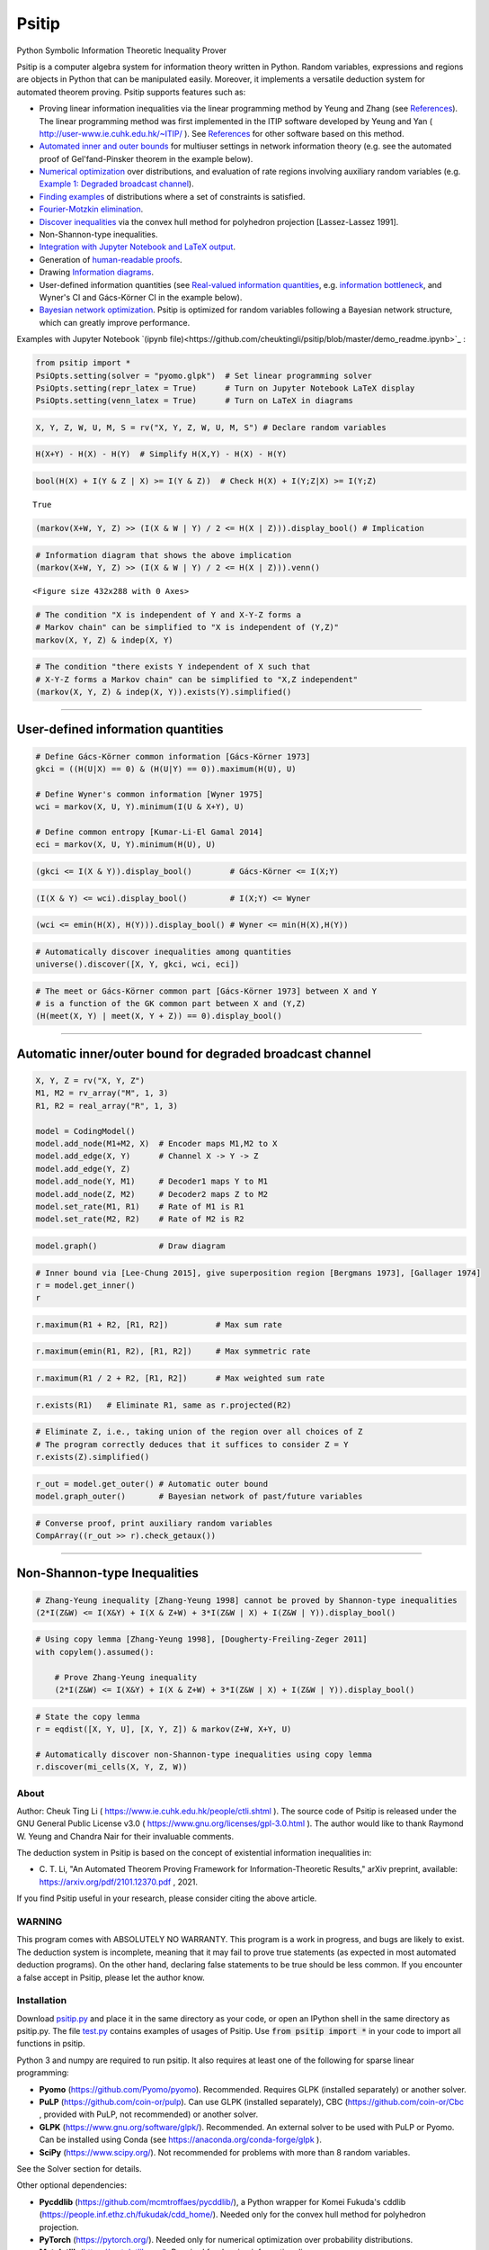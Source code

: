 Psitip
======

Python Symbolic Information Theoretic Inequality Prover

Psitip is a computer algebra system for information theory written in Python. Random variables, expressions and regions are objects in Python that can be manipulated easily. Moreover, it implements a versatile deduction system for automated theorem proving. Psitip supports features such as:

- Proving linear information inequalities via the linear programming method by Yeung and Zhang (see `References`_). The linear programming method was first implemented in the ITIP software developed by Yeung and Yan ( http://user-www.ie.cuhk.edu.hk/~ITIP/ ). See `References`_ for other software based on this method.

- `Automated inner and outer bounds`_ for multiuser settings in network information theory (e.g. see the automated proof of Gel'fand-Pinsker theorem in the example below).

- `Numerical optimization`_ over distributions, and evaluation of rate regions involving auxiliary random variables (e.g. `Example 1: Degraded broadcast channel`_).

- `Finding examples`_ of distributions where a set of constraints is satisfied.

- `Fourier-Motzkin elimination`_.

- `Discover inequalities`_ via the convex hull method for polyhedron projection [Lassez-Lassez 1991].

- Non-Shannon-type inequalities.

- `Integration with Jupyter Notebook and LaTeX output`_.

- Generation of `human-readable proofs`_.

- Drawing `Information diagrams`_.

- User-defined information quantities (see `Real-valued information quantities`_, e.g. `information bottleneck`_, and Wyner's CI and Gács-Körner CI in the example below). 

- `Bayesian network optimization`_. Psitip is optimized for random variables following a Bayesian network structure, which can greatly improve performance.


Examples with Jupyter Notebook `(ipynb file)<https://github.com/cheuktingli/psitip/blob/master/demo_readme.ipynb>`_ :


.. code-block:: python

    from psitip import *
    PsiOpts.setting(solver = "pyomo.glpk")  # Set linear programming solver
    PsiOpts.setting(repr_latex = True)      # Turn on Jupyter Notebook LaTeX display
    PsiOpts.setting(venn_latex = True)      # Turn on LaTeX in diagrams

.. code-block:: python

    X, Y, Z, W, U, M, S = rv("X, Y, Z, W, U, M, S") # Declare random variables

.. code:: python

    H(X+Y) - H(X) - H(Y)  # Simplify H(X,Y) - H(X) - H(Y)




.. image:: https://raw.githubusercontent.com/cheuktingli/psitip/master/doc/img/block6.png
   :width: 50px
   :height: 50px

.. code:: ipython3

    bool(H(X) + I(Y & Z | X) >= I(Y & Z))  # Check H(X) + I(Y;Z|X) >= I(Y;Z)




.. parsed-literal::

    True



.. code:: ipython3

    (markov(X+W, Y, Z) >> (I(X & W | Y) / 2 <= H(X | Z))).display_bool() # Implication



.. image:: https://raw.githubusercontent.com/cheuktingli/psitip/master/doc/img/block10.png
   :scale: 20

.. code:: ipython3

    # Information diagram that shows the above implication
    (markov(X+W, Y, Z) >> (I(X & W | Y) / 2 <= H(X | Z))).venn()



.. image:: https://raw.githubusercontent.com/cheuktingli/psitip/master/doc/img/demo_readme_6_0.png



.. parsed-literal::

    <Figure size 432x288 with 0 Axes>


.. code:: ipython3

    # The condition "X is independent of Y and X-Y-Z forms a
    # Markov chain" can be simplified to "X is independent of (Y,Z)"
    markov(X, Y, Z) & indep(X, Y)




.. image:: https://raw.githubusercontent.com/cheuktingli/psitip/master/doc/img/block15.png
   :scale: 50

.. code:: ipython3

    # The condition "there exists Y independent of X such that 
    # X-Y-Z forms a Markov chain" can be simplified to "X,Z independent"
    (markov(X, Y, Z) & indep(X, Y)).exists(Y).simplified()




.. image:: https://raw.githubusercontent.com/cheuktingli/psitip/master/doc/img/block17.png
   :scale: 20

--------------

User-defined information quantities
-----------------------------------

.. code:: ipython3

    # Define Gács-Körner common information [Gács-Körner 1973]
    gkci = ((H(U|X) == 0) & (H(U|Y) == 0)).maximum(H(U), U)
    
    # Define Wyner's common information [Wyner 1975]
    wci = markov(X, U, Y).minimum(I(U & X+Y), U)
    
    # Define common entropy [Kumar-Li-El Gamal 2014]
    eci = markov(X, U, Y).minimum(H(U), U)

.. code:: ipython3

    (gkci <= I(X & Y)).display_bool()        # Gács-Körner <= I(X;Y)



.. image:: https://raw.githubusercontent.com/cheuktingli/psitip/master/doc/img/block23.png
   :scale: 50

.. code:: ipython3

    (I(X & Y) <= wci).display_bool()         # I(X;Y) <= Wyner



.. image:: https://raw.githubusercontent.com/cheuktingli/psitip/master/doc/img/block25.png
   :scale: 50

.. code:: ipython3

    (wci <= emin(H(X), H(Y))).display_bool() # Wyner <= min(H(X),H(Y))



.. image:: https://raw.githubusercontent.com/cheuktingli/psitip/master/doc/img/block27.png
   :scale: 50

.. code:: ipython3

    # Automatically discover inequalities among quantities
    universe().discover([X, Y, gkci, wci, eci])




.. image:: https://raw.githubusercontent.com/cheuktingli/psitip/master/doc/img/block29.png
   :scale: 50

.. code:: ipython3

    # The meet or Gács-Körner common part [Gács-Körner 1973] between X and Y
    # is a function of the GK common part between X and (Y,Z)
    (H(meet(X, Y) | meet(X, Y + Z)) == 0).display_bool()



.. image:: https://raw.githubusercontent.com/cheuktingli/psitip/master/doc/img/block31.png
   :scale: 50

--------------

Automatic inner/outer bound for degraded broadcast channel
----------------------------------------------------------

.. code:: ipython3

    X, Y, Z = rv("X, Y, Z")
    M1, M2 = rv_array("M", 1, 3)
    R1, R2 = real_array("R", 1, 3)
    
    model = CodingModel()
    model.add_node(M1+M2, X)  # Encoder maps M1,M2 to X
    model.add_edge(X, Y)      # Channel X -> Y -> Z
    model.add_edge(Y, Z)
    model.add_node(Y, M1)     # Decoder1 maps Y to M1
    model.add_node(Z, M2)     # Decoder2 maps Z to M2
    model.set_rate(M1, R1)    # Rate of M1 is R1
    model.set_rate(M2, R2)    # Rate of M2 is R2

.. code:: ipython3

    model.graph()             # Draw diagram




.. image:: https://raw.githubusercontent.com/cheuktingli/psitip/master/doc/img/demo_readme_18_0.svg



.. code:: ipython3

    # Inner bound via [Lee-Chung 2015], give superposition region [Bergmans 1973], [Gallager 1974]
    r = model.get_inner()
    r




.. image:: https://raw.githubusercontent.com/cheuktingli/psitip/master/doc/img/block39.png
   :scale: 50

.. code:: ipython3

    r.maximum(R1 + R2, [R1, R2])          # Max sum rate




.. image:: https://raw.githubusercontent.com/cheuktingli/psitip/master/doc/img/block41.png
   :scale: 50

.. code:: ipython3

    r.maximum(emin(R1, R2), [R1, R2])     # Max symmetric rate




.. image:: https://raw.githubusercontent.com/cheuktingli/psitip/master/doc/img/block43.png
   :scale: 50

.. code:: ipython3

    r.maximum(R1 / 2 + R2, [R1, R2])      # Max weighted sum rate




.. image:: https://raw.githubusercontent.com/cheuktingli/psitip/master/doc/img/block45.png
   :scale: 50

.. code:: ipython3

    r.exists(R1)   # Eliminate R1, same as r.projected(R2)




.. image:: https://raw.githubusercontent.com/cheuktingli/psitip/master/doc/img/block47.png
   :scale: 50

.. code:: ipython3

    # Eliminate Z, i.e., taking union of the region over all choices of Z
    # The program correctly deduces that it suffices to consider Z = Y
    r.exists(Z).simplified()




.. image:: https://raw.githubusercontent.com/cheuktingli/psitip/master/doc/img/block49.png
   :scale: 50

.. code:: ipython3

    r_out = model.get_outer() # Automatic outer bound
    model.graph_outer()       # Bayesian network of past/future variables




.. image:: https://raw.githubusercontent.com/cheuktingli/psitip/master/doc/img/demo_readme_25_0.svg



.. code:: ipython3

    # Converse proof, print auxiliary random variables
    CompArray((r_out >> r).check_getaux())




.. image:: https://raw.githubusercontent.com/cheuktingli/psitip/master/doc/img/block53.png
   :scale: 50

--------------

Non-Shannon-type Inequalities
-----------------------------

.. code:: ipython3

    # Zhang-Yeung inequality [Zhang-Yeung 1998] cannot be proved by Shannon-type inequalities
    (2*I(Z&W) <= I(X&Y) + I(X & Z+W) + 3*I(Z&W | X) + I(Z&W | Y)).display_bool()



.. image:: https://raw.githubusercontent.com/cheuktingli/psitip/master/doc/img/block58.png
   :scale: 50

.. code:: ipython3

    # Using copy lemma [Zhang-Yeung 1998], [Dougherty-Freiling-Zeger 2011]
    with copylem().assumed():
        
        # Prove Zhang-Yeung inequality
        (2*I(Z&W) <= I(X&Y) + I(X & Z+W) + 3*I(Z&W | X) + I(Z&W | Y)).display_bool()



.. image:: https://raw.githubusercontent.com/cheuktingli/psitip/master/doc/img/block60.png
   :scale: 50

.. code:: ipython3

    # State the copy lemma
    r = eqdist([X, Y, U], [X, Y, Z]) & markov(Z+W, X+Y, U)
    
    # Automatically discover non-Shannon-type inequalities using copy lemma
    r.discover(mi_cells(X, Y, Z, W))




.. image:: https://raw.githubusercontent.com/cheuktingli/psitip/master/doc/img/block62.png
   :scale: 50




About
~~~~~

Author: Cheuk Ting Li ( https://www.ie.cuhk.edu.hk/people/ctli.shtml ). The source code of Psitip is released under the GNU General Public License v3.0 ( https://www.gnu.org/licenses/gpl-3.0.html ). The author would like to thank Raymond W. Yeung and Chandra Nair for their invaluable comments.

The deduction system in Psitip is based on the concept of existential information inequalities in:

- \C. T. Li, "An Automated Theorem Proving Framework for Information-Theoretic Results," arXiv preprint, available: https://arxiv.org/pdf/2101.12370.pdf , 2021.

If you find Psitip useful in your research, please consider citing the above article.

WARNING
~~~~~~~

This program comes with ABSOLUTELY NO WARRANTY. This program is a work in progress, and bugs are likely to exist. The deduction system is incomplete, meaning that it may fail to prove true statements (as expected in most automated deduction programs). On the other hand, declaring false statements to be true should be less common. If you encounter a false accept in Psitip, please let the author know.


Installation
~~~~~~~~~~~~

Download `psitip.py <https://raw.githubusercontent.com/cheuktingli/psitip/master/psitip.py>`_ and place it in the same directory as your code, or open an IPython shell in the same directory as psitip.py. The file `test.py <https://raw.githubusercontent.com/cheuktingli/psitip/master/test.py>`_ contains examples of usages of Psitip. Use :code:`from psitip import *` in your code to import all functions in psitip.

Python 3 and numpy are required to run psitip. It also requires at least one of the following for sparse linear programming:

- **Pyomo** (https://github.com/Pyomo/pyomo). Recommended. Requires GLPK (installed separately) or another solver.
- **PuLP** (https://github.com/coin-or/pulp). Can use GLPK (installed separately), CBC (https://github.com/coin-or/Cbc , provided with PuLP, not recommended) or another solver.
- **GLPK** (https://www.gnu.org/software/glpk/). Recommended. An external solver to be used with PuLP or Pyomo. Can be installed using Conda (see https://anaconda.org/conda-forge/glpk ).
- **SciPy** (https://www.scipy.org/). Not recommended for problems with more than 8 random variables.

See the Solver section for details.


Other optional dependencies:

- **Pycddlib** (https://github.com/mcmtroffaes/pycddlib/), a Python wrapper for Komei Fukuda's cddlib (https://people.inf.ethz.ch/fukudak/cdd_home/). Needed only for the convex hull method for polyhedron projection.
- **PyTorch** (https://pytorch.org/). Needed only for numerical optimization over probability distributions.
- **Matplotlib** (https://matplotlib.org/). Required for drawing information diagrams.
- **Graphviz** (https://graphviz.org/). A Python binding of Graphviz is required for drawing Bayesian networks and communication network model.




Solver
~~~~~~

The default solver is Scipy, though it is highly recommended to switch to another solver, e.g.:

.. code-block:: python

    from psitip import *
    PsiOpts.setting(solver = "pulp.glpk")
    PsiOpts.setting(solver = "pyomo.glpk")
    PsiOpts.setting(solver = "pulp.cbc") # Not recommended

PuLP supports a wide range of solvers (see https://coin-or.github.io/pulp/technical/solvers.html ). Use the following line to set the solver to any supported solver (replace ??? with the desired solver):

.. code-block:: python

    PsiOpts.setting(solver = "pulp.???")
    PsiOpts.setting(pulp_solver = pulp.solvers.GLPK(msg = 0)) # If the above does not work

For Pyomo (see https://pyomo.readthedocs.io/en/stable/solving_pyomo_models.html#supported-solvers ), use the following line (replace ??? with the desired solver):

.. code-block:: python

    PsiOpts.setting(solver = "pyomo.???")

See `Options`_ for options for the solver.

WARNING: It is possible for inaccuracies in the solver to result in wrong output in Psitip. Try switching to another solver if a problem is encountered.


Basics
~~~~~~

The following classes and functions are in the :code:`psitip` module. Use :code:`from psitip import *` to avoid having to type :code:`psitip.something` every time you use one of these functions.

- **Random variables** are declared as :code:`X = rv("X")`. The name "X" passed to "rv" must be unique. Variables with the same name are treated as being the same. The return value is a :code:`Comp` object (compound random variable).

 - As a shorthand, you may declare multiple random variables in the same line as :code:`X, Y = rv("X, Y")`. Variable names are separated by :code:`", "` (the space cannot be omitted).

- The joint random variable (X,Y) is expressed as :code:`X + Y` (a :code:`Comp` object).

- **Entropy** H(X) is expressed as :code:`H(X)`. **Conditional entropy** H(X|Y) is expressed as :code:`H(X | Y)`. **Conditional mutual information** I(X;Y|Z) is expressed as :code:`I(X & Y | Z)`. The return values are :code:`Expr` objects (expressions).

- **Real variables** are declared as :code:`a = real("a")`. The return value is an :code:`Expr` object (expression).

- Expressions can be added and subtracted with each other, and multiplied and divided by scalars, e.g. :code:`I(X + Y & Z) * 3 - a * 4`.
 
 - While Psitip can handle affine expressions like :code:`H(X) + 1` (i.e., adding or subtracting a constant), affine expressions are unrecommended as they are prone to numerical error in the solver.

 - While expressions can be multiplied and divided by each other (e.g. :code:`H(X) * H(Y)`), most symbolic capabilities are limited to linear and affine expressions. **Numerical only:** non-affine expressions can be used in concrete models, and support automated gradient for numerical optimization tasks, but do not support most symbolic capabilities for automated deduction.

 - We can take power (e.g. :code:`H(X) ** H(Y)`) and logarithm (using the :code:`elog` function, e.g. :code:`elog(H(X) + H(Y))`) of expressions. **Numerical only:** non-affine expressions can be used in concrete models, and support automated gradient for numerical optimization tasks, but do not support most symbolic capabilities for automated deduction.

- When two expressions are compared (using :code:`<=`, :code:`>=` or :code:`==`), the return value is a :code:`Region` object (not a :code:`bool`). The :code:`Region` object represents the set of distributions where the condition is satisfied. E.g. :code:`I(X & Y) == 0`, :code:`H(X | Y) <= H(Z) + a`.
 
 - While Psitip can handle general affine and half-space constraints like :code:`H(X) <= 1` (i.e., comparing an expression with a nonzero constant, or comparing affine expressions), they are unrecommended as they are prone to numerical error in the solver.
 
 - While Psitip can handle strict inequalities like :code:`H(X) > H(Y)`, strict inequalities are unrecommended as they are prone to numerical error in the solver.

- The **intersection** of two regions (i.e., the region where the conditions in both regions are satisfied) can be obtained using the ":code:`&`" operator. E.g. :code:`(I(X & Y) == 0) & (H(X | Y) <= H(Z) + a)`.

 - To build complicated regions, it is often convenient to declare :code:`r = universe()` (:code:`universe()` is the region without constraints), and add constraints to :code:`r` by, e.g., :code:`r &= I(X & Y) == 0`.

- The **union** of two regions can be obtained using the ":code:`|`" operator. E.g. :code:`(I(X & Y) == 0) | (H(X | Y) <= H(Z) + a)`. (Note that the return value is a :code:`RegionOp` object, a subclass of :code:`Region`.)

- The **complement** of a region can be obtained using the ":code:`~`" operator. E.g. :code:`~(H(X | Y) <= H(Z) + a)`. (Note that the return value is a :code:`RegionOp` object, a subclass of :code:`Region`.)

- The **Minkowski sum** of two regions (with respect to their real variables) can be obtained using the ":code:`+`" operator.

- A region object can be converted to :code:`bool`, returning whether the conditions in the region can be proved to be true (using Shannon-type inequalities). E.g. :code:`bool(H(X) >= I(X & Y))`.

- **Logical implication**. To test whether the conditions in region :code:`r1` implies the conditions in region :code:`r2` (i.e., whether :code:`r1` is a subset of :code:`r2`), use :code:`r1.implies(r2)` (which returns :code:`bool`). E.g. :code:`(I(X & Y) == 0).implies(H(X + Y) == H(X) + H(Y))`.

- The constraint that X, Y, Z are **mutually independent** is expressed as :code:`indep(X, Y, Z)` (a :code:`Region` object). The function :code:`indep` can take any number of arguments.

 - The constraint that X, Y, Z are mutually conditionally independent given W is expressed as :code:`indep(X, Y, Z).conditioned(W)`.

- The constraint that X, Y, Z forms a **Markov chain** is expressed as :code:`markov(X, Y, Z)` (a :code:`Region` object). The function :code:`markov` can take any number of arguments.

- The constraint that X, Y, Z are **informationally equivalent** (i.e., contain the same information) is expressed as :code:`equiv(X, Y, Z)` (a :code:`Region` object). The function :code:`equiv` can take any number of arguments. Note that :code:`equiv(X, Y)` is the same as :code:`(H(X|Y) == 0) & (H(Y|X) == 0)`.

- The :code:`rv_seq` method constructs a sequence of random variables. For example, :code:`X = rv_seq("X", 10)` gives a :code:`Comp` object consisting of X0, X1, ..., X9.

 - A sequence can be used by itself to represent the joint random variable of the variables in the sequence. For example, :code:`H(X)` gives H(X0,...,X9).

 - A sequence can be indexed using :code:`X[i]` (returns a :code:`Comp` object). The slice notation in Python also works, e.g., :code:`X[5:-1]` gives X5,X6,X7,X8 (a :code:`Comp` object).

 - The region where the random variables in the sequence are mutually independent can be given by :code:`indep(*X)`. The region where the random variables form a Markov chain can be given by :code:`markov(*X)`. 

- :code:`Expr` and :code:`Region` objects have a :code:`simplify()` method, which simplify the expression/region in place. The :code:`simplified()` method returns the simplified expression/region without modifying the object. For example, :code:`(H(X+Y) - H(X) - H(Y)).simplified()` gives :code:`-I(Y & X)`.

 - Note that calling :code:`Region.simplify()` can take some time for the detection of redundant constraints. Use :code:`Region.simplify_quick()` instead to skip this step. Use :code:`PsiOpts.setting(simplify_level = ???)` to set the simplification level (integer between 1 and 10, larger means more thorough attempt at simplification, and takes longer).

- Use :code:`str(x)` to convert :code:`x` (a :code:`Comp`, :code:`Expr` or :code:`Region` object) to string. The :code:`tostring` method of :code:`Comp`, :code:`Expr` and :code:`Region` provides more options. For example, :code:`r.tostring(tosort = True, lhsvar = R)` converts the region :code:`r` to string, sorting all terms and constraints, and putting the real variable :code:`R` to the left hand side of all expressions (and the rest to the right).



Advanced
~~~~~~~~

 .. _auxiliary random variable:

- **Existential quantification** is represented by the :code:`exists` method of :code:`Region` (which returns a :code:`Region`). For example, the condition "there exists auxiliary random variable U such that R <= I(U;Y) - I(U;S) and U-(X,S)-Y forms a Markov chain" (as in Gelfand-Pinsker theorem) is represented by:

  .. code-block:: python

    ((R <= I(U & Y) - I(U & S)) & markov(U, X+S, Y)).exists(U) 

 - Calling :code:`exists` on real variables will cause the variable to be eliminated by `Fourier-Motzkin elimination`_. Currently, calling :code:`exists` on real variables for a region obtained from material implication is not supported.

 - Calling :code:`exists` on random variables will cause the variable to be marked as auxiliary (dummy).

 - Calling :code:`exists` on random variables with the option :code:`toreal = True` will cause all information quantities about the random variables to be treated as real variables, and eliminated using Fourier-Motzkin elimination. Those random variables will be absent in the resultant region (not even as auxiliary random variables). E.g.:

  .. code-block:: python

    (indep(X+Z, Y) & markov(X, Y, Z)).exists(Y, toreal = True)

  gives :code:`{ I(Z;X) == 0 }`. Note that using :code:`toreal = True` can be extremely slow if the number of random variables is more than 5, and may cause false accepts (i.e., declaring a false inequality to be true) since only Shannon-type inequalities are enforced.

- **Material implication** between :code:`Region` is denoted by the operator :code:`>>`, which returns a :code:`Region` object. The region :code:`r1 >> r2` represents the condition that :code:`r2` is true whenever :code:`r1` is true. Note that :code:`r1 >> r2` is equivalent to :code:`~r1 | r2`, and :code:`r1.implies(r2)` is equivalent to :code:`bool(r1 >> r2)`.

 - **Material equivalence** is denoted by the operator :code:`==`, which returns a :code:`Region` object. The region :code:`r1 == r2` represents the condition that :code:`r2` is true if and only if :code:`r1` is true.

- **Universal quantification** is represented by the :code:`forall` method of :code:`Region` (which returns a :code:`Region`). This is usually called after the implication operator :code:`>>`. For example, the condition "for all U such that U-X-(Y1,Y2) forms a Markov chain, we have I(U;Y1) >= I(U;Y2)" (less noisy broadcast channel [Körner-Marton 1975]) is represented by:

  .. code-block:: python

    (markov(U,X,Y1+Y2) >> (I(U & Y1) >= I(U & Y2))).forall(U)

 - Currently, calling :code:`forall` on real variables is not supported.


- The function call :code:`r.substituted(x, y)` (where :code:`r` is an :code:`Expr` or :code:`Region`, and :code:`x`, :code:`y` are either both :code:`Comp` or both :code:`Expr`) returns an expression/region where all appearances of :code:`x` in :code:`r` are replaced by :code:`y`. To replace :code:`x1` by :code:`y1`, and :code:`x2` by :code:`y2`, use :code:`r.substituted({x1: y1, x2: y2})` or :code:`r.substituted(x1 = y1, x2 = y2)` (the latter only works if :code:`x1` has name :code:`"x1"`).

 - Call :code:`substituted_aux` instead of :code:`substituted` to stop treating :code:`x` as an auxiliary in the region :code:`r` (useful in substituting a known value of an auxiliary).

  .. _information bottleneck:

- **Minimization / maximization** over an expression :code:`expr` over variables :code:`v` (:code:`Comp`, :code:`Expr`, or list of :code:`Comp` and/or :code:`Expr`) subject to the constraints in region :code:`r` is represented by the :code:`r.minimum(expr, v)` / :code:`r.maximum(expr, v)` respectively (which returns an :code:`Expr` object). For example, Wyner's common information [Wyner 1975] is represented by:

  .. code-block:: python

    markov(X, U, Y).minimum(I(U & X+Y), U)

- It is simple to define new information quantities. For example, to define the information bottleneck [Tishby-Pereira-Bialek 1999]:

  .. code-block:: python

    def info_bot(X, Y, t):
        U = rv("U")
        return (markov(U, X, Y) & (I(Y & U) >= t)).minimum(I(X & U), U)
    
    X, Y = rv("X", "Y")
    t1, t2 = real("t1", "t2")
    # Check that info bottleneck is non-decreasing
    print(bool((t1 <= t2) >> (info_bot(X, Y, t1) <= info_bot(X, Y, t2)))) # True
    

- The **minimum / maximum** of two (or more) :code:`Expr` objects is represented by the :code:`emin` / :code:`emax` function respectively. For example, :code:`bool(emin(H(X), H(Y)) >= I(X & Y))` returns True.

- The **absolute value** of an :code:`Expr` object is represented by the :code:`abs` function. For example, :code:`bool(abs(H(X) - H(Y)) <= H(X) + H(Y))` returns True.

- The **projection** of a :code:`Region` :code:`r` onto the real variable :code:`a` is given by :code:`r.projected(a)`. All real variables in :code:`r` other than :code:`a` will be eliminated. For projection along the diagonal :code:`a + b`, use :code:`r.projected(c == a + b)` (where :code:`a`, :code:`b`, :code:`c` are all real variables, and :code:`c` is a new real variable not in :code:`r`). To project onto multiple coordinates, use :code:`r.projected([a, b])` (where a, b are :code:`Expr` objects for real variables, or :code:`Region` objects for linear combinations of real variables). For example:

  .. code-block:: python
    
    # Multiple access channel capacity region without time sharing [Ahlswede 1971]
    r = indep(X, Y) & (R1 <= I(X & Z | Y)) & (R2 <= I(Y & Z | X)) & (R1 + R2 <= I(X+Y & Z))

    print(r.projected(R1))
    # Gives ( ( R1 <= I(X&Z+Y) ) & ( I(X&Y) == 0 ) )

    print(r.projected(R == R1 + R2)) # Project onto diagonal to get sum rate
    # Gives ( ( R <= I(X+Y&Z) ) & ( I(X&Y) == 0 ) )

  See `Fourier-Motzkin elimination`_ for another example. For a projection operation that also eliminates random variables, see `Discover inequalities`_.

- While one can check the conditions in :code:`r` (a :code:`Region` object) by calling :code:`bool(r)`, to also obtain the auxiliary random variables, instead call :code:`r.check_getaux()`, which returns a list of pairs of :code:`Comp` objects that gives the auxiliary random variable assignments (returns None if :code:`bool(r)` is False). For example:

  .. code-block:: python

    (markov(X, U, Y).exists(U).minimum(I(U & X+Y)) <= H(X)).check_getaux()

  returns :code:`[(U, X)]`.

 - If branching is required (e.g. for union of regions), :code:`check_getaux` may give a list of lists of pairs, where each list represents a branch. For example:

  .. code-block:: python

    (markov(X, U, Y).exists(U).minimum(I(U & X+Y))
        <= emin(H(X),H(Y))).check_getaux()

  returns :code:`[[(U, X)], [(U, X+Y)], [(U, Y)]]`.

- The **meet** or **Gács-Körner common part** [Gács-Körner 1973] between X and Y is denoted as :code:`meet(X, Y)` (a :code:`Comp` object).

- The **minimal sufficient statistic** of X about Y is denoted as :code:`mss(X, Y)` (a :code:`Comp` object).

- The random variable given by the **strong functional representation lemma** [Li-El Gamal 2018] applied on X, Y (:code:`Comp` objects) with a gap term logg (:code:`Expr` object) is denoted as :code:`sfrl_rv(X, Y, logg)` (a :code:`Comp` object). If the gap term is omitted, this will be the ordinary functional representation lemma [El Gamal-Kim 2011].

  .. _human-readable proofs:

- To output a **human-readable proof**, start a block with :code:`with PsiOpts(proof_new = True):`, and end it with :code:`print(PsiOpts.get_proof())` (or use :code:`str(PsiOpts.get_proof())` to obtain the text of the proof). For example,

  .. code-block:: python

    with PsiOpts(proof_new = True):
        bool(markov(X, Y, Z) >> (H(Y) >= I(X & Z)))
        print(PsiOpts.get_proof())

  Also see `Example 3: Lossy source coding with side information at decoder`_.

 - A solver which supports outputting dual variables is required for proof generation, e.g. :code:`PsiOpts.setting(solver = "pyomo.glpk")`.

- To set a **time limit** to a block of code, start the block with :code:`with PsiOpts(timer = 5000):` (e.g. for a time limit of 5000ms). This is useful for time-consuming tasks, e.g. simplification and optimization.


Information diagrams
~~~~~~~~~~~~~~~~~~~~

The :code:`venn` method of :code:`Comp`, :code:`Expr`, :code:`Region` and :code:`ConcModel` draws the information diagram of that object. The :code:`venn` method takes any number of arguments (:code:`Comp`, :code:`Expr`, :code:`Region` or :code:`ConcModel`) which are drawn together. For :code:`Region.venn`, only the nonzero cells of the region will be drawn (the others are in black). The ordering of the random variables is decided by the first :code:`Comp` argument (or automatically if no :code:`Comp` argument is supplied). To draw a Karnaugh map instead of a Venn diagram, use :code:`table` instead of :code:`venn`. The methods :code:`venn` and :code:`table` take a :code:`style` argument, which is a string with the following options (multiple options are separated by ","):

- :code:`blend`: Blend the colors in overlapping areas. Default for :code:`venn`.

- :code:`hatch`: Use hatch instead of fill.

- :code:`pm`: Use +/- instead of numbers.

- :code:`notext`: Hide the numbers.

- :code:`nosign`: Hide the signs of each cell (+/-) on the bottom of each cell.

- :code:`nolegend`: Hide the legends.

- Add the line :code:`PsiOpts.setting(venn_latex = True)` at the beginning to turn on LaTeX in the diagram.


Examples:

.. code-block:: python

    from psitip import *
    X, Y, Z, W, U = rv("X", "Y", "Z", "W", "U")
    (X+Y+Z).venn(H(X), H(Y) - H(Z))

.. image:: https://raw.githubusercontent.com/cheuktingli/psitip/master/doc/img/Figure_1.png

|
|

.. code-block:: python

    (markov(X, Y, Z, W) & (H(W | Z) == 0)).venn(H(X), I(Y & W), style = "hatch,pm")

.. image:: https://raw.githubusercontent.com/cheuktingli/psitip/master/doc/img/Figure_2.png


|
|

.. code-block:: python

    # Entropy, total correlation [Watanabe 1960] and dual total correlation [Han 1978]
    # use Branko Grunbaum's Venn diagram for 5 variables
    (X+Y+Z+W+U).venn(H(X+Y+Z+W+U), total_corr(X&Y&Z&W&U), 
                    dual_total_corr(X&Y&Z&W&U), style = "nolegend")

.. image:: https://raw.githubusercontent.com/cheuktingli/psitip/master/doc/img/Figure_3.png


|
|

Numerical optimization
~~~~~~~~~~~~~~~~~~~~~~

Psitip supports numerical optimization on distributions of random variables. While :code:`Comp` are abstract random variables without information on their distributions, you can use a :code:`ConcModel` object (concrete model) to assign joint distributions to random variables.

**WARNING:** Numerical optimization is prone to numerical errors. For nonconvex optimization, the algorithm is not guaranteed to find the global optimum.

**Caution:** In order to use the numerical functions of Psitip, the cardinality of random variables must be specified using :code:`set_card`, e.g. :code:`X = rv("X").set_card(2)`. For numerical optimization, add the line :code:`PsiOpts.setting(istorch = True)` at the beginning to enable PyTorch.


Concrete distributions
----------------------

A (joint/conditional) distribution is stored as a :code:`ConcDist` (concrete distribution) object. It is constructed as :code:`ConcDist(a, num_in)`, where :code:`a` is the probability table (a :code:`numpy.array` or :code:`torch.Tensor`), and :code:`num_in` is the number of random variables to be conditioned on. For example, if X -> Y is a Z-channel, P(Y|X) can be represented as :code:`ConcDist(array([[1.0, 0.0], [0.1, 0.9]]), num_in = 1)`. Note that for P(Y[0],...,Y[m-1] | X[0],...,X[n-1]), the number of dimensions of :code:`a` is n+m, where the first n dimensions correspond to X[0],...,X[n-1], and the remaining m dimensions correspond to Y[0],...,Y[m-1].

- Some entries of the distribution can be :code:`Expr` objects, e.g. we can have :code:`t = real("t"); p = ConcDist([1 - t, t])` for the distribution Bern(t). The distribution is automatically updated when the value of t changes. This is useful for optimizing over distributions parametrized by some parameters. See `Example 4: Parametric distribution`_.

- If :code:`p` is P(Y|X), and :code:`q` is P(Z|X), then P(Y,Z|X) (assuming Y,Z are conditionally independent given X) is :code:`p * q`.

- If :code:`p` is P(Y|X), and :code:`q` is P(Z|Y), then P(Z|X) is :code:`p @ q`.

- If :code:`p` is P(Y|X), and :code:`q` is P(Z|Y), then P(Y,Z|X) is :code:`p.semidirect(q)`.

- If :code:`p` is P(Y0,...,Y5|X), then P(Y2,Y4|X) is :code:`p.marginal(2,4)`.

- If :code:`p` is P(Y|X), then P(Y|X=x) is :code:`p.given(x)`.

- If :code:`p` is P(X), then E[f(X)] is :code:`p.mean(f)`. :code:`f` is a function, :code:`numpy.array` or :code:`torch.Tensor`. If f is a function, the number of arguments must match the number of dimensions (random variables) of the joint distribution. If f is an array or tensor, shape must match the shape of the distribution.

 - In both :code:`given` and :code:`mean`, the values of X are assumed to range from 0 to the cardinality of X minus 1. If X does not take these values, manual conversion is needed between the values of X and indices between 0 and the cardinality of X minus 1. 

- :code:`p.numpy()` gives the probability tensor as a numpy array. :code:`p.torch()` gives the probability tensor as a PyTorch tensor.


Concrete model
--------------

Letting :code:`P = ConcModel()`, we have the following operations:

- :code:`P[X]` for a random variable (:code:`Comp`) :code:`X` gives the distribution of X (:code:`ConcDist`). Use :code:`P[X] = p` to set the distribution of X (where :code:`p` is :code:`ConcDist`, :code:`numpy.array` or :code:`torch.Tensor`). Use :code:`P[X+Y | Z+W]` for the conditional distribution P(X,Y|Z,W).

 - Some entries of the distribution can be :code:`Expr` objects, e.g. we can have :code:`t = real("t"); P[X] = [1 - t, t]` to represent X ~ Bern(t). The distribution is automatically updated when the value of t changes. This is useful for optimizing over distributions parametrized by some parameters. See `Example 4: Parametric distribution`_.

 - Random variables must be added to the model in the order they are generated. E.g., :code:`P[X] = p1; P[Y|X] = p2; P[Z|Y] = p3`. If Z is added as :code:`P[Z|Y] = p3`, it is assumed to be conditionally independent of all previously added random variables given Y.

 - :code:`P[Y|X] = "var"` specifys that P(Y|X) is a variable that can be optimized over. Use :code:`P[Y|X] = "var,rand"` to randomize its initial value (otherwise the initial value is uniform, which may not be desirable for some optimization tasks).

 - :code:`P[X] = "unif"` specifys that X is uniformly distributed over 0, ..., X.get_card()-1 (shorthand of :code:`P[X] = ConcDist.uniform(X.get_card())`).

 - :code:`P[Z|X+Y] = "add"` specifys that Z = X + Y (the "+" here is addition between integers, not joint random variable).

 - :code:`P[Z|X+Y] = "flat"` specifys that Z = X * Y.get_card() + Y, i.e., Z is an integer in the range 0, ..., X.get_card()*Y.get_card()-1 which contains the same information as (X, Y).

- :code:`P[a]` for an expression (:code:`Expr`) :code:`a` gives the value of :code:`a` (as a :code:`ConcReal` object) under the distribution in :code:`P`. E.g. :code:`P[I(X & Y) - H(Z | Y)]`.

 - Use :code:`float(P[I(X & Y)])` to convert the :code:`ConcReal` to a :code:`float`. Use :code:`P[I(X & Y)].torch()` to convert the :code:`ConcReal` to a PyTorch tensor.

 - Note that :code:`P[a]` is read-only except when :code:`a` is a single real variable. In that case, :code:`P[a]=1.0` sets the value of the real variable to 1.0. Use :code:`P[a]=ConcReal(1.0, lbound = 0.0, ubound = 10.0, isvar = True)` to set :code:`a` to be a variable that can be optimized over, with lower bound lbound and upper bound ubound.

 - Shorthand: :code:`P[a] = "var"` specifys that :code:`a` is a variable that can be optimized over.

- :code:`P[r]` for a region (:code:`Region`) :code:`r` gives the truth value of the conditions in :code:`r`.

- :code:`P.venn()` draws the information diagram of the random variables.

- :code:`P.graph()` gives the Bayesian network of the random variables as a Graphviz graph.


Useful functions
----------------

Letting :code:`X, Y, Z = rv("X", "Y", "Z")`,

- :code:`X.prob(x)` (an :code:`Expr` object) gives the probability P(X=x). For joint probability, :code:`(X+Y).prob(x, y)` gives P(X=x, Y=y).

 - :code:`X.pmf()` gives the whole probability vector (an :code:`ExprArray` object). :code:`(X+Y+Z).pmf()` gives the probability tensor of X,Y,Z. :code:`(X|Y).pmf()` gives the transition matrix. :code:`ExprArray` objects support basic numpy-array-like operations such as +, -, \*, @, dot, transpose, trace, diag, reshape.

 - Note that :code:`X.prob(x)` gives an abstract expression (:code:`Expr`). To evaluate it on a concrete model :code:`P`, use :code:`P[X.prob(x)]` as mentioned in the `Concrete model`_ section. This can also be used on :code:`ExprArray`, e.g. :code:`P[X.pmf()]` gives the same result as :code:`P[X]`.

- :code:`X.mean(f)` (an :code:`Expr` object) gives the expectation E[f(X)]. For joint probability, :code:`(X+Y).mean(f)` gives E[f(X, Y)]. The parameter :code:`f` follows the same requirements as :code:`ConcDist.mean` above.

- For other functions e.g. divergence, Rényi entropy, maximal correlation, varentropy, see `Real-valued information quantities`_ and `Real-valued information quantities (numerical only)`_.

- For general user-defined functions, use :code:`Expr.fcn` to wrap any function mapping a :code:`ConcModel` to a number as an :code:`Expr`. E.g. the Hamming distortion is given by :code:`Expr.fcn(lambda P: P[X+Y].mean(lambda x, y: float(x != y)))`. For optimization using PyTorch, the return value should be a scalar :code:`torch.Tensor` with gradient information.


Optimization
------------

The function :code:`ConcModel.minimize(expr, vs, reg)` (or :code:`maximize`) takes 3 arguments: :code:`expr` (:code:`Expr` object) is the optimization objective, :code:`vs` (:code:`ConcDist`, :code:`ConcReal`, or a list of these objects) specifies the variables to be optimized over, and :code:`reg` (:code:`Region` object, optional) specifies the constraints. The return value is the minimum (or maximum).

- :code:`reg` may contain `auxiliary random variable`_ s that are not already in the model. The auxiliary random variables are added to the model automatically.

- After calling :code:`P.minimize`, the optimal distributions are written to :code:`P`, and can be obtained via e.g. :code:`P[X+Y]`.

 - Note that :code:`P` only contains distributions of random variables originally in :code:`P` before calling :code:`P.minimize`. To also obtain the distributions of auxiliary random variables (e.g. :code:`U`), use :code:`P.opt_model()[U]`.

- General functions (not only linear combinations of entropy) may be used in :code:`expr` and :code:`reg` using :code:`Expr.fcn` (see `Useful functions`_).

- Use :code:`PsiOpts.setting(opt_optimizer = ???)` to choose the optimization method. The default algorithm is :code:`"SLSQP"` via :code:`scipy.optimize` [Kraft 1988], which is suitable for convex problems (e.g. channel capacity, rate-distortion). Other choices are :code:`"sgd"` (gradient descent) and :code:`"adam"` [Kingma 2014] via PyTorch. 

- Use :code:`PsiOpts.setting(opt_basinhopping = True)` to enable basin hopping [Wales-Doye 1997] for nonconvex problems (e.g. problems involving auxiliary random variables).

 - Use :code:`PsiOpts.setting(opt_num_hop = 50)` to set the number of hops for basin hopping.

- Use :code:`PsiOpts.setting(opt_num_iter = 100)` to set the number of iterations. Use :code:`PsiOpts.setting(opt_num_iter_mul = 2)` to multiply to the number of iterations.

- Use :code:`PsiOpts.setting(opt_num_points = 10)` to set the number of random initial points to try.

- Use :code:`PsiOpts.setting(opt_aux_card = 3)` to set the default cardinality of the auxiliary random variables where :code:`set_card` has not been called.

- Use :code:`PsiOpts.setting(verbose_opt = True)` and :code:`PsiOpts.setting(verbose_opt_step = True)` to display steps.

 .. _Finding examples:

- **Finding examples**. For a :code:`Region` :code:`r`, to find an example of distributions of random variables where :code:`r` is satisfied, use :code:`r.example()`, which returns a :code:`ConcModel`. E.g. :code:`P = ((I(X & Y) == 0.2) & (H(X) == 0.3)).example(); print(P[X+Y])`. It uses :code:`ConcModel.minimize` internally, and all above options apply (turning on :code:`opt_basinhopping` is highly recommended).


Example 1: Channel coding, finding optimal input distribution
-------------------------------------------------------------

.. code-block:: python

    # ********** Channel input distribution optimization **********

    import numpy
    import scipy
    import torch
    from psitip import *
    PsiOpts.setting(solver = "pyomo.glpk")
    PsiOpts.setting(istorch = True)     # Enable pytorch

    X, Y = rv("X", "Y").set_card(2)     # X,Y are binary RVs (cardinality = 2)
    P = ConcModel()                     # Underlying distribution of RVs
    P[X] = [0.3, 0.7]                   # Distribution of X is Bernoulli(0.7)
    P[Y | X] = [[0.8, 0.2], [0.2, 0.8]] # X->Y is BSC(0.2)

    print(P[Y])                         # Print distribution of Y
    print(P[I(X & Y)])                  # Print I(X;Y)

    P[X] = "var"                        # P[X] is a variable in optimization
    P.maximize(I(X & Y), P[X])          # Maximize I(X;Y) over variable P[X]

    print(P[I(X & Y)])                  # Print optimal I(X;Y)
    print(P[X])                         # Print distribution of X attaining optimum
    P.venn()                            # Draw information diagram



Example 2: Lossy source coding, rate-distortion
-----------------------------------------------

.. code-block:: python

    # ********** Rate-distortion **********

    import numpy
    import scipy
    import torch
    from psitip import *
    PsiOpts.setting(solver = "pyomo.glpk")
    PsiOpts.setting(istorch = True) # Enable pytorch

    X, Y = rv("X", "Y").set_card(2) # X,Y are binary RVs (cardinality = 2)
    P = ConcModel()                 # Underlying distribution of RVs
    P[X] = [0.3, 0.7]               # Distribution of X is Bernoulli(0.7)
    P[Y | X] = "var"                # P[Y | X] is a variable in optimization

    # Hamming distortion function is the mean of the function 1{x != y}
    # over the distribution P(X,Y). We demonstrate 4 methods to specify it:
    # Method 1: Use the mean function
    dist = (X+Y).mean(lambda x, y: float(x != y))

    # Method 2: Distortion = P(X=0,Y=1) + P(X=1,Y=0)
    # dist = (X+Y).prob(0, 1) + (X+Y).prob(1, 0)

    # Method 3: Use "pmf" to obtain probability matrix (ExprArray object)
    # and take 1 - trace
    # dist = 1 - (X+Y).pmf().trace()

    # Method 4: Use Expr.fcn to wrap any function
    # mapping a ConcModel to a number as an Expr
    # dist = Expr.fcn(lambda P: P[X+Y][0, 1] + P[X+Y][1, 0])

    # Minimize I(X;Y) over P[Y | X], under constraint dist <= 0.1
    P.minimize(I(X & Y), P[Y | X], dist <= 0.1)

    print(P[I(X & Y)])        # print optimal I(X;Y)
    print(P[Y | X].given(0))  # print P[Y | X=0] attaining optimum
    print(P[Y | X].given(1))  # print P[Y | X=1] attaining optimum
    print(P[dist])            # print distortion
    P.venn()                  # draw information diagram



Example 3: Finding the most informative bit
-------------------------------------------

.. code-block:: python

    # ********** Finding the most informative bit **********
    # Kumar and Courtade, "Which boolean functions are 
    # most informative?", ISIT 2013
    # Given X1,...,Xn i.i.d. fair bits, and Y1,...,Yn produced by passing 
    # X1,...,Xn through a memoryless BSC, the problem is to find a binary
    # function F(X1,...,Xn) that maximizes I(F;Y)

    import numpy
    import scipy
    import torch
    from psitip import *
    PsiOpts.setting(solver = "pyomo.glpk")
    PsiOpts.setting(istorch = True)       # Enable pytorch
    # PsiOpts.setting(verbose_opt = True) # Uncomment to display steps
    # PsiOpts.setting(verbose_opt_step = True)

    n = 3
    a = 0.1

    X = rv_seq("X", n).set_card(2) # X,Y are array of bits (cardinality = 2)
    Y = rv_seq("Y", n).set_card(2)
    F = rv("F").set_card(2)        # F is a binary random variable
    P = ConcModel()                # Underlying distribution of RVs

    # Add random variables to the model in the order they are generated
    for x, y in zip(X, Y):
        P[x] = ConcDist.bit()      # P(x) is Bernoulli(1/2)
        P[y | x] = ConcDist.bsc(a) # P(y|x) is BSC with crossover a

    P[F | X] = "var,rand"          # P(F|X) is the variable we optimize over

    # Maximize I(F ; Y1,Y2,Y3)
    # The default setting is not suitable for nonconvex optimization
    print(P.maximize(I(F & Y), P[F | X]))
    print(P[F | X])
    print(P[I(F & Y)])

    # Switch to basin-hopping for nonconvex optimization
    PsiOpts.setting(opt_basinhopping = True)
    PsiOpts.setting(opt_num_iter_mul = 2) # double the number of iterations

    # "timer = 60000" sets time limit 60000ms for code within the block
    with PsiOpts(timer = 60000):
        print(P.maximize(I(F & Y), P[F | X]))
    print(P[F | X])
    print(P[I(F & Y)])


Example 4: Parametric distribution
----------------------------------

.. code-block:: python

    # ********** Parametric distribution **********

    import numpy
    import scipy
    import torch
    from psitip import *
    PsiOpts.setting(solver = "pyomo.glpk")
    PsiOpts.setting(istorch = True)       # Enable pytorch

    X = rv("X").set_card(2)               # X is binary RV (cardinality = 2)
    Y = rv("Y").set_card(3)               # Y is ternary RV (cardinality = 3)
    t = real("t")                         # Real variable

    P = ConcModel()                       # Underlying distribution of RVs
    P[t] = 0.5                            # Set value of t
    P[X] = [0.3, 0.7]                     # Distribution of X is Bernoulli(0.7)
    P[Y | X] = [[1-t, 0, t], [0, 1-t, t]] # X -> Y is BEC(t)
    t_reg = P[Y | X].valid_region()       # Region where P(Y|X) is valid is 0<=t<=1

    print(P[Y])                           # Print distribution of Y
    print(P[H(Y)])                        # Print value of H(Y)

    P[t] = "var"                          # Declare t is a variable in optimization
    P.maximize(H(Y), P[t], t_reg)         # Maximize H(Y) over t subject to t_reg
    print(P[Y])                           # Print optimal distribution of Y
    print(P[H(Y)])                        # Print optimal value of H(Y)

    P[X] = "var"                          # Declare P(X) is also a variable
    P.maximize(H(Y), [P[t], P[X]], t_reg) # Max H(Y) over t, P(X) subject to t_reg
    print(P[Y])                           # Print optimal distribution of Y
    print(P[H(Y)])                        # Print optimal value of H(Y)




|
|

Automated inner and outer bounds
~~~~~~~~~~~~~~~~~~~~~~~~~~~~~~~~

Psitip supports automated achievability and converse proofs in network information theory. The achievability part uses the general coding theorem for network information theory in [Lee-Chung 2015], whereas the converse part follows the general strategy of identifying auxiliaries using past and future random variables pioneered by Gallager [Gallager 1974], using Csiszár sum identity [Körner-Marton 1977], [Csiszár-Körner 1978].

A setting in network information theory is represented by a :code:`CodingModel` object. To specify a setting, use the following four functions (here we let :code:`model = CodingModel()`):

- :code:`model.add_node(M, X)` specifies that there is an encoder/decoder which observes M (a :code:`Comp` object) and outputs X (:code:`Comp`).

 - For causal observation, use the argument :code:`rv_in_causal`. E.g. :code:`model.add_node(M+S, X, rv_in_causal = S)` means that the encoder produces Xi using only M,S1,...,Si.

 - For strictly causal observation, use the argument :code:`rv_in_scausal`. E.g. :code:`model.add_node(M+Y, X, rv_in_scausal = Y)` means that the encoder produces Xi using only M,Y1,...,Y[i-1]. This is useful, for example, in communication with feedback. Note that this is used only in the computation of outer bounds, and is ignored in inner bounds.

 - Passing the argument :code:`ndec_mode = "min"` to :code:`add_node` instructs the algorithm to avoid using simultaneous nonunique decoding. The argument :code:`ndec_mode = "max"` instructs the algorithm to use simultaneous nonunique decoding whenever possible. The default is to try all possibilities and output the inner bound as the union, which can be quite slow.

- :code:`model.add_edge(X, Y)` specifies that Y (:code:`Comp`) is produced by a channel with input X (:code:`Comp`). The random variable Y is conditionally independent of all previously added random variables given X, and hence edges are also needed between correlated sources.

 - **Caution.** Random variables must be added in the order they are generated in the setting (e.g. channel outputs after channel inputs, decoders after encoders).

- :code:`model.set_rate(M, R)` specifies that M (:code:`Comp`) is a message with rate R (:code:`Expr`).

 - **Caution.** :code:`model.set_rate` must be called **after** all calls of :code:`model.add_node` and :code:`model.add_edge`.

- (Optional) :code:`model &= r` specifies that the model satisfies the conditions in r (:code:`Region`). E.g. see `Example 2: Less noisy and more capable broadcast channel`_.


After a setting is specified, call:

- :code:`model.get_inner()` to obtain an inner bound (:code:`Region`).

 - Use :code:`model.get_inner(convexify = True)` instead to convexify the region using a time sharing random variable. Default is automatic (time sharing random variable is added only when it enlarges the inner bound, e.g. for multiple access channel, though the automatic check is not always accurate). The returned region is a valid inner bound regardless of whether :code:`convexify` is turned on or not.

 - If this is taking too long, use the option :code:`ndec_mode = "min"` for :code:`model.add_node` mentioned before.

- :code:`model.get_outer()` to obtain an outer bound (:code:`Region`). 

 - Note that the outer bound includes all past/future random variables, and is not simplified. Though this is useful for checking other outer bounds. For example, :code:`(model.get_outer() >> r).check_getaux()` checks whether :code:`r` is an outer bound (by checking whether the outer bound implies :code:`r`), and if so, outputs the choices of auxiliaries for the proof. If :code:`r` is an inner bound, this checks whether :code:`r` is tight.

 - Use :code:`model.get_outer(convexify = True)` instead to explicitly add the time sharing random variable. Default is automatic (time sharing random variable is added only when it is necessary, e.g. for multiple access channel). The returned region is a valid outer bound regardless of whether :code:`convexify` is turned on or not.

- :code:`model.graph()` to obtain a graphical representation of the setting (Graphviz graph).


An example (channel with noncausal state information at encoder) is given at the beginning. More examples:


Example 1: Degraded broadcast channel
-------------------------------------

.. code-block:: python

    # ********** Degraded broadcast channel **********

    import numpy
    import scipy
    import torch
    import matplotlib.pyplot as plt
    from psitip import *
    PsiOpts.setting(solver = "pyomo.glpk")

    X, Y, Z, M1, M2 = rv("X", "Y", "Z", "M1", "M2")
    R1, R2 = real("R1", "R2")

    model = CodingModel()
    model.add_node(M1+M2, X)  # Encoder maps M1,M2 to X
    model.add_edge(X, Y)      # Channel X -> Y -> Z
    model.add_edge(Y, Z)
    model.add_node(Y, M1)     # Decoder1 maps Y to M1
    model.add_node(Z, M2)     # Decoder2 maps Z to M2
    model.set_rate(M1, R1)    # Rate of M1 is R1
    model.set_rate(M2, R2)    # Rate of M2 is R2
    # display(model.graph())  # Draw the model

    r = model.get_inner()     # Get inner bound, recovers superposition region 
    print(r)                  # [Bergmans 1973], [Gallager 1974]
    # display(r.graph())      # Draw Bayesian network of RVs

    r_out = model.get_outer() # Get outer bound

    # Check outer bound implies inner bound and output auxiliaries for proof
    print((r_out >> r).check_getaux())


    # *** Plot capacity region for Z-channel ***

    PsiOpts.setting(istorch = True)   # Enable pytorch
    PsiOpts.setting(opt_aux_card = 3) # Default cardinality for auxiliary
    X.set_card(2)                     # X,Y,Z have cardinality 2
    Y.set_card(2)
    Z.set_card(2)
    P = ConcModel()
    P[X] = "var"                      # Optimize over P(X)
    P[R1] = "var"                     # Optimize over R1,R2
    P[R2] = "var"
    P[Y|X] = [[1.0, 0.0], [0.2, 0.8]] # X->Y is a Z-channel
    P[Z|Y] = [[0.8, 0.2], [0.0, 1.0]] # Y->Z is a Z-channel

    lams = numpy.linspace(0.5, 1, 10)
    R1s = []
    R2s = []
    for lam in lams:
        # Maximize lambda sum-rate over P(X),R1,R2 subject to inner bound
        P.maximize(R1*(1-lam) + R2*lam, [P[X], R1, R2], r)
        R1s.append(float(P[R1]))
        R2s.append(float(P[R2]))
        
    plt.figure()
    plt.plot(R1s, R2s)  # Plot capacity region
    plt.show()


Example 2: Less noisy and more capable broadcast channel
--------------------------------------------------------

.. code-block:: python

    # ********** Less noisy and more capable broadcast channel **********

    from psitip import *
    PsiOpts.setting(solver = "pyomo.glpk")

    X, Y, Z, M1, M2 = rv("X", "Y", "Z", "M1", "M2")
    U, V = rv("U", "V")
    R1, R2 = real("R1", "R2")

    model = CodingModel()
    model.add_node(M1+M2, X)  # Encoder maps M1,M2 to X
    model.add_edge(X, Y)      # Channel X -> Y
    model.add_edge(X, Z)      # Channel X -> Z
    model.add_node(Y, M1)     # Decoder1 maps Y to M1
    model.add_node(Z, M2)     # Decoder2 maps Z to M2
    model.set_rate(M1, R1)    # Rate of M1 is R1
    model.set_rate(M2, R2)    # Rate of M2 is R2
    # display(model.graph())  # Draw the model

    # More capable BC [Körner-Marton 1975], [El Gamal 1979]
    model &= (markov(V, X, Y+Z) >> (I(X & Y | V) >= I(X & Z | V))).forall(V)

    # Less noisy BC [Körner-Marton 1975]
    # model &= (markov(U+V, X, Y+Z) >> (I(U & Y | V) >= I(U & Z | V))).forall(U+V)

    r = model.get_inner()     # Get inner bound, recovers superposition region 
    print(r)                  # [Bergmans 1973], [Gallager 1974]
    # display(r.graph())      # Draw Bayesian network of RVs

    # If none of more capable/less noisy is added, will recover the union of
    # 2-auxiliary Marton's inner bound [Marton 1979] and superposition region.
    # To recover the 3-auxiliary Marton's inner bound [Liang-Kramer 2007],
    # a common message must be included explicitly.

    r_out = model.get_outer() # Get outer bound

    # Check outer bound implies inner bound and output auxiliaries for proof
    print((r_out >> r).check_getaux())


Example 3: Lossy source coding with side information at decoder
---------------------------------------------------------------

.. code-block:: python

    # ********** Wyner-Ziv theorem [Wyner-Ziv 1976] **********

    from psitip import *
    PsiOpts.setting(solver = "pyomo.glpk")

    X, Y, Z, M = rv("X", "Y", "Z", "M")
    R = real("R")

    model = CodingModel()
    model.add_edge(X, Y)      # X and Y are correlated
    model.add_node(X, M)      # Encoder observes X, produces M
    model.add_node(M+Y, Z)    # Decoder observes M,Y, produces Z
    # model.add_node(M+Y, Z, rv_in_causal = Y) # Use this instead if 
                                              # Y observed causally
    model.set_rate(M, R)      # The rate of M is R

    r = model.get_inner()     # Get inner bound, recovers Wyner-Ziv
    print(r)
    r_out = model.get_outer() # Get outer bound

    with PsiOpts(proof_new = True):        # Record human-readable proof
        print((r_out >> r).check_getaux()) # Tightness, output auxiliaries
        print(PsiOpts.get_proof())         # Print tightness proof


|
|

Integration with Jupyter Notebook and LaTeX output
~~~~~~~~~~~~~~~~~~~~~~~~~~~~~~~~~~~~~~~~~~~~~~~~~~

Psitip can be used within Jupyter Notebook.

- Add the line :code:`PsiOpts.setting(repr_latex = True)` at the beginning to turn on LaTeX output.

- Alternatively, use :code:`x.display()` to display an object (:code:`Comp`, :code:`Expr` or :code:`Region`) using LaTeX. For the LaTeX code, use use :code:`x.latex()`.

- For a region :code:`x`, use :code:`x.display_bool()` to display both the region and its truth value.


|
|

Fourier-Motzkin elimination
~~~~~~~~~~~~~~~~~~~~~~~~~~~

The :code:`exists` method of :code:`Region` with real variable arguments performs Fourier-Motzkin elimination over those variables, for example:

.. code-block:: python

    from psitip import *
    PsiOpts.setting(solver = "pyomo.glpk")

    # Fourier-Motzkin elimination for Marton's inner bound with common message
    # [Marton 1979], [Liang-Kramer 2007]
    R0, R1, R2, R10, R20, Rs = real("R0", "R1", "R2", "R10", "R20", "Rs")
    U0, U1, U2, X, Y1, Y2 = rv("U0", "U1", "U2", "X", "Y1", "Y2")

    # alland([r1, r2]) is a shorthand for r1 & r2
    r = alland([
            R0 >= 0,
            R1 >= 0,
            R2 >= 0,
            R10 >= 0,
            R10 <= R1,
            R20 >= 0,
            R20 <= R2,
            Rs >= 0,
            R0 + R20 + R1 + Rs <= I(U0 + U1 & Y1),
            R1 - R10 + Rs <= I(U1 & Y1 | U0),
            R0 + R10 + R2 - Rs <= I(U0 + U2 & Y2) - I(U1 & U2 | U0),
            R0 + R10 + R2 <= I(U0 + U2 & Y2),
            R2 - R20 - Rs <= I(U2 & Y2 | U0) - I(U1 & U2 | U0),
            R2 - R20 <= I(U2 & Y2 | U0),
            markov(U0+U1+U2, X, Y1+Y2)
        ]).exists(U0+U1+U2)

    r = r.exists(R10+R20+Rs)  # Eliminate R10, R20, Rs
    print(r)

    # Project the region to obtain Marton's inner bound for private messages
    S1, S2 = real("S1", "S2")
    print(r.projected((S1 >= 0) & (S2 >= 0) & (S1 <= R0+R1) 
                      & (S2 <= R0+R2) & (S1+S2 <= R0+R1+R2)))



Discover inequalities
~~~~~~~~~~~~~~~~~~~~~

The :code:`discover` method of :code:`Region` accepts a list of variables of interest (:code:`Comp` or :code:`Expr`), and automatically discover inequalities among those variables implied by the region. It either uses the convex hull method for polyhedron projection [Lassez-Lassez 1991], or trial and error in case the region is a :code:`RegionOp` object. For example:

.. code-block:: python

    from psitip import *

    PsiOpts.setting(solver = "pyomo.glpk")

    X, Y, Z, W, U = rv("X", "Y", "Z", "W", "U")

    K = gacs_korner(X&Y)
    J = wyner_ci(X&Y)
    G = exact_ci(X&Y)

    RK, RJ, RG = real("RK", "RJ", "RG")

    # Automatically discover relationship between different notions of common information
    # Gives RK >= 0, RG >= RJ, RG <= H(X), RG <= H(Y), RK <= I(X;Y), RJ >= I(X;Y)
    print(universe().discover([(RK, K), (RJ, J), (RG, G), X, Y], maxsize = 2))


    # State the copy lemma [Zhang-Yeung 1998], [Dougherty-Freiling-Zeger 2011]
    r = eqdist([X, Y, U], [X, Y, Z]) & markov(Z+W, X+Y, U)

    # Automatically discover non-Shannon-type inequalities using copy lemma
    # Gives 2I(X;Y|Z,W)+I(X;Z|Y,W)+I(Y;Z|X,W)+I(Z;W|X,Y)+I(X;Y;W|Z)+2I(X;Z;W|Y)+2I(Y;Z;W|X) >= 0, etc
    print(r.discover(mi_cells(X, Y, Z, W)))



Bayesian network optimization
~~~~~~~~~~~~~~~~~~~~~~~~~~~~~

Bayesian network optimization is turned on by default. It builds a Bayesian network automatically using the given conditional independence conditions, so as to reduce the dimension of the linear programming problem. The speed up is significant when the Bayesian network is sparse, for instance, when the variables form a Markov chain:

.. code-block:: python

    X = rv_seq("X", 0, 9)
    print(bool(markov(*X) >> (I(X[0] & X[8]) <= H(X[4]))))

Nevertheless, building the Bayesian network can take some time. If your problem does not admit a sparse Bayesian network structure, you may turn off this optimization by:

.. code-block:: python

    PsiOpts.setting(lptype = "H")

The :code:`get_bayesnet` method of :code:`Region` returns a :code:`BayesNet` object (a Bayesian network) that can be deduced by the conditional independence conditions in the region. The :code:`check_ic` method of :code:`BayesNet` checks whether an expression containing conditional mutual information terms is always zero. The :code:`get_region` method of :code:`BayesNet` returns the :code:`Region` corresponding to the network. The :code:`graph` method of :code:`BayesNet` draws the Bayesian network (as a Graphviz graph). E.g.:

.. code-block:: python

    ((I(X&Y|Z) == 0) & (I(U&X+Z|Y) <= 0)).get_bayesnet().check_ic(I(X&U|Z))
    ((I(X&Y|Z) == 0) & (I(U&X+Z|Y) <= 0)).get_bayesnet().get_region()


Built-in functions
~~~~~~~~~~~~~~~~~~

There are several built-in information functions listed below. While they can be defined by the user easily (see the source code for their definitions), they are provided for convenience.

Theorems
--------

The following are true statements (:code:`Region` objects) that allow Psitip to prove results not provable by Shannon-type inequalities (at the expense of longer computation time). They can either be used in the context manager (e.g. :code:`with sfrl(logg).assumed():`), or directly (e.g. sfrl().implies(excess_fi(X, Y) <= H(X | Y))).

- **Strong functional representation lemma** [Li-El Gamal 2018] is given by :code:`sfrl(logg)`. It states that for any random variables (X, Y), there exists random variable Z independent of X such that Y is a function of (X, Z), and I(X;Z|Y) <= log(I(X;Y) + 1) + 4. The "log(I(X;Y) + 1) + 4" term is usually represented by the real variable :code:`logg = real("logg")` (which is the argument of :code:`sfrl(logg)`). Omitting the :code:`logg` argument gives the original functional representation lemma [El Gamal-Kim 2011]. For example:

  .. code-block:: python

    R = real("R") # declare real variable
    logg = real("logg")

    # Channel with state information at encoder, lower bound
    r_op = ((R <= I(M & Y)) & indep(M,S) & markov(M, X+S, Y)
            & (R >= 0)).exists(M).marginal_exists(X)
    
    # Gelfand-Pinsker theorem [Gel'fand-Pinsker 1980]
    r = ((R <= I(U & Y) - I(U & S)) & markov(U, X+S, Y)
            & (R >= 0)).exists(U).marginal_exists(X)
    
    # Using strong functional representation lemma
    with sfrl(logg).assumed():
        
        # Automated achievability proof of Gelfand-Pinsker theorem
        print(r.implies(r_op.relaxed(R, logg * 5))) # returns True

 - Note that writing :code:`with sfrl(logg).assumed():` allows SFRL to be used only once. To allow it to be used twice, write :code:`with (sfrl(logg) & sfrl(logg)).assumed():`.

- **Copy lemma** [Zhang-Yeung 1998], [Dougherty-Freiling-Zeger 2011] is given by :code:`copylem(n, m)`. It states that for any random variables X_1,...,X_n,Y_1,...,Y_m, there exists Z_1,...,Z_m such that (X_1,...,X_n,Y_1,...,Y_m) has the same distribution as (X_1,...,X_n,Z_1,...,Z_m) (only equalities of entropies are enforced in Psitip), and (Y_1,...,Y_m)-(X_1,...,X_n)-(Z_1,...,Z_m) forms a Markov chain. The default values of n, m are 2, 1 respectively. For example:

  .. code-block:: python

    # Using copy lemma
    with copylem().assumed():
        
        # Prove Zhang-Yeung inequality
        print(bool(2*I(Z&W) <= I(X&Y) + I(X & Z+W) + 3*I(Z&W | X) + I(Z&W | Y))) # returns True

- **Double Markov property** [Csiszar-Körner 2011] is given by :code:`dblmarkov()`. It states that if X-Y-Z and Y-X-Z are Markov chains, then there exists W that is a function of X, a function of Y, and (X,Y)-W-Z is Markov chain. For example:

  .. code-block:: python
  
    # Using double Markov property
    with dblmarkov().assumed():
        aux = ((markov(X, Y, Z) & markov(Y, X, Z))
            >> (H(mss(X, Z) | mss(Y, Z)) == 0)).check_getaux()
        print(iutil.list_tostr_std(aux))
        
        aux = ((markov(X, Y, Z) & markov(Y, X, Z))
            >> markov(X+Y, meet(X, Y), Z)).check_getaux()
        print(iutil.list_tostr_std(aux))

- The approximate infinite divisibility of information [Li 2020] is given by :code:`ainfdiv(n)`.

- The non-Shannon inequality in [Makarychev-Makarychev-Romashchenko-Vereshchagin 2002] is given by :code:`mmrv_thm(n)`.

- The non-Shannon inequalities in four variables in [Zhang-Yeung 1998] and [Dougherty-Freiling-Zeger 2006] are given by :code:`zydfz_thm()`.

- **Existence of meet and minimal sufficient statistics** is given by :code:`existence(meet)` and :code:`existence(mss)` respectively.


Conditions
----------

The following are conditions (:code:`Region` objects) on the random variable arguments.

- **Mutual independence** is expressed as :code:`indep(X, Y, Z)`. The function :code:`indep` can take any number of arguments. For random sequence :code:`X = rv_seq("X", 5)`, the mutual independence condition can be expressed as :code:`indep(*X)`.

- **Markov chain** is expressed as :code:`markov(X, Y, Z)`. The function :code:`markov` can take any number of arguments. For random sequence :code:`X = rv_seq("X", 5)`, the Markov chain condition can be expressed as :code:`markov(*X)`.

- **Informational equivalence** (i.e., containing the same information) is expressed as :code:`equiv(X, Y, Z)`. The function :code:`equiv` can take any number of arguments. Note that :code:`equiv(X, Y)` is the same as :code:`(H(X|Y) == 0) & (H(Y|X) == 0)`.

- **Same distribution**. The condition that (X,Y) has the same distribution as (Z,W) is expressed as :code:`eqdist([X, Y], [Z, W])`. The function :code:`eqdist` can take any number of arguments (that are all lists). Note that only equalities of entropies are enforced (i.e., H(X)=H(Z), H(Y)=H(W), H(X,Y)=H(Z,W)).

- **Exchangeability** is expressed as :code:`exchangeable(X, Y, Z)`. The function :code:`exchangeable` can take any number of arguments. For random sequence :code:`X = rv_seq("X", 5)`, the condition that it is an exchangeable sequence of random variables can be expressed as :code:`exchangeable(*X)`. Note that only equalities of entropies are enforced.

- **IID sequence** is expressed as :code:`iidseq(X, Y, Z)`. The function :code:`iidseq` can take any number of arguments. For random sequence :code:`X = rv_seq("X", 5)`, the condition that it is an IID sequence of random variables can be expressed as :code:`iidseq(*X)`. Note that only equalities of entropies are enforced.


Random variables
----------------

The following are :code:`Comp` objects (random-variable-valued functions).

- **Meet** or **Gács-Körner common part** [Gács-Körner 1973] between X and Y is denoted as :code:`meet(X, Y)` (a :code:`Comp` object).

- **Minimal sufficient statistic** of X about Y is denoted as :code:`mss(X, Y)` (a :code:`Comp` object).

- The random variable given by the **strong functional representation lemma** [Li-El Gamal 2018] applied on X, Y (:code:`Comp` objects) with a gap term logg (:code:`Expr` object) is denoted as :code:`sfrl_rv(X, Y, logg)` (a :code:`Comp` object). If the gap term is omitted, this will be the ordinary functional representation lemma [El Gamal-Kim 2011].


Real-valued information quantities
----------------------------------

The following are :code:`Expr` objects (real-valued functions).

- **Gács-Körner common information** [Gács-Körner 1973] is given by :code:`gacs_korner(X & Y)`. The multivariate conditional version can be obtained by :code:`gacs_korner(X & Y & Z | W)`. The following tests return True:

  .. code-block:: python

    # Definition
    print(bool(gacs_korner(X & Y) == 
        ((H(U|X) == 0) & (H(U|Y) == 0)).maximum(H(U), U)))
    print(bool(gacs_korner(X & Y) == H(meet(X, Y))))

    # Properties
    print(bool(markov(X, Y, Z) >> (gacs_korner(X & Y) >= gacs_korner(X & Z))))
    print(bool(indep(X, Y, Z) >> (gacs_korner(X+Z & Y+Z) == H(Z))))
    print(bool(indep(X+Y, Z+W) >> 
        (gacs_korner(X & Y) + gacs_korner(Z & W) <= gacs_korner(X+Z & Y+W))))

- **Wyner's common information** [Wyner 1975] is given by :code:`wyner_ci(X & Y)`. The multivariate conditional version can be obtained by :code:`wyner_ci(X & Y & Z | W)`. The following tests return True:

  .. code-block:: python

    # Definition
    print(bool(wyner_ci(X & Y) == markov(X, U, Y).minimum(I(U & X+Y), U)))

    # Properties
    print(bool(markov(X, Y, Z) >> (wyner_ci(X & Y) >= wyner_ci(X & Z))))
    print(bool(indep(X, Y, Z) >> (wyner_ci(X+Z & Y+Z) == H(Z))))
    print(bool(indep(X+Y, Z+W) >> 
        (wyner_ci(X & Y) + wyner_ci(Z & W) <= wyner_ci(X+Z & Y+W))))
    print(bool(indep(X+Y, Z+W) >> 
        (wyner_ci(X & Y) + wyner_ci(Z & W) >= wyner_ci(X+Z & Y+W))))

- **Common entropy** (or one-shot exact common information) [Kumar-Li-El Gamal 2014] is given by :code:`exact_ci(X & Y)`. The multivariate conditional version can be obtained by :code:`exact_ci(X & Y & Z | W)`. The following tests return True:

  .. code-block:: python

    # Definition
    print(bool(exact_ci(X & Y) == markov(X, U, Y).minimum(H(U), U)))

    # Properties
    print(bool(markov(X, Y, Z) >> (exact_ci(X & Y) >= exact_ci(X & Z))))
    print(bool(indep(X, Y, Z) >> (exact_ci(X+Z & Y+Z) == H(Z))))
    print(bool(indep(X+Y, Z+W) >> 
        (exact_ci(X & Y) + exact_ci(Z & W) >= exact_ci(X+Z & Y+W))))

- **Total correlation** [Watanabe 1960] is given by :code:`total_corr(X & Y & Z)`. The conditional version can be obtained by :code:`total_corr(X & Y & Z | W)`. The following test returns True:

  .. code-block:: python

    # By definition
    print(bool(total_corr(X & Y & Z) == H(X) + H(Y) + H(Z) - H(X+Y+Z)))

- **Dual total correlation** [Han 1978] is given by :code:`dual_total_corr(X & Y & Z)`. The conditional version can be obtained by :code:`dual_total_corr(X & Y & Z | W)`. The following test returns True:

  .. code-block:: python

    # By definition
    print(bool(dual_total_corr(X & Y & Z) == 
        H(X+Y+Z) - H(X|Y+Z) - H(Y|X+Z) - H(Z|X+Y)))

- **Multivariate mutual information** [McGill 1954] is simply given by :code:`I(X & Y & Z) == I(X & Y) - I(X & Y | Z)`. The conditional version can be obtained by :code:`I(X & Y & Z | W)`.

- **Mutual dependence** [Csiszar-Narayan 2004] is given by :code:`mutual_dep(X & Y & Z)`. The conditional version can be obtained by :code:`mutual_dep(X & Y & Z | W)`. The following tests return True:

  .. code-block:: python

    # By definition
    print(bool(mutual_dep(X & Y & Z) == 
        emin(I(X+Y & Z), I(X+Z & Y), I(Y+Z & X), total_corr(X & Y & Z) / 2)))

    # Properties
    print(bool(mutual_dep(X & Y & Z) <= total_corr(X & Y & Z) / 2))
    print(bool(mutual_dep(X & Y & Z) <= dual_total_corr(X & Y & Z)))
    print(bool(markov(X, Y, Z) >> 
        (mutual_dep(X & Y & Z) == emin(I(X & Y), I(Y & Z)))))

- **Intrinsic mutual information** [Maurer-Wolf 1999] is given by :code:`intrinsic_mi(X & Y | Z)`. The following tests return True:

  .. code-block:: python

    # Definition
    print(bool(intrinsic_mi(X & Y | Z) == markov(X+Y, Z, U).exists(U).minimum(I(X & Y | U))))

    # Properties
    print(bool(intrinsic_mi(X & Y | Z) <= I(X & Y | Z)))

- **Necessary conditional entropy** [Cuff-Permuter-Cover 2010] is given by :code:`H_nec(Y | X)`.

- **Excess functional information** [Li-El Gamal 2018] is given by :code:`excess_fi(X, Y)`.

- The entropy of the **minimum entropy coupling** of the distributions p_{Y|X=x} is given by :code:`minent_coupling(X, Y)` ([Vidyasagar 2012], [Painsky et al. 2013], [Kovacevic et al. 2015], [Kocaoglu et al. 2017], [Cicalese et al. 2019], [Li 2020]).

- **Directed information** [Massey 1990] is given by :code:`directed_info(X, Y, Z)`. The arguments :code:`X, Y, Z` are either :code:`CompArray` or lists of :code:`Comp`.

- **Entropy vector** [Zhang-Yeung 1998] is given by :code:`ent_vector(*X)` (where :code:`X` is a random sequence of length n e.g. :code:`X = rv_seq("X", n)`). The return value is an :code:`ExprArray` of length 2^n-1.


Real-valued information quantities (numerical only)
---------------------------------------------------

The following are :code:`Expr` objects (real-valued functions) with limited symbolic capabilities. They are mostly used with :code:`ConcModel` for numerical optimization (they support automated gradient).

- **Renyi entropy** [Renyi 1961] is given by :code:`renyi(X, order)`. The argument :code:`X` can be a :code:`Comp` or :code:`ConcDist`.

- **Maximal correlation** [Hirschfeld 1935], [Gebelein 1941], [Renyi 1959] is given by :code:`maxcorr(X & Y)`.

- **Divergence** is given by :code:`divergence(X, Y, mode)`. The arguments :code:`X,Y` can be :code:`Comp` or :code:`ConcDist`. Choices of :code:`mode` are :code:`"kl"` for Kullback-Leibler divergence, "tv" for total variation distance, "chi2" for chi-squared divergence, "hellinger" for Hellinger distance [Hellinger 1909] and "js" for Jensen-Shannon divergence.

- **Varentropy** and **dispersion** [Kontoyiannis-Verdu 2013], [Polyanskiy-Poor-Verdu 2010] are given by :code:`varent(X)` and :code:`varent(X & Y)`.


Options
~~~~~~~

There are two ways to set options. One can set an option globally using:

.. code-block:: python

    PsiOpts.setting(option = value)

or locally within a :code:`with` block using context manager:

.. code-block:: python

    with PsiOpts(option = value):
        # do something here

Some of the options are:

- :code:`ent_base` : The base of logarithm for entropy. Default is 2.

- :code:`eps` : Epsilon used for comparing floating point numbers. Default is 1e-10.

- :code:`truth` : Specify a region that is assumed to be true in all deductions. For example, use :code:`truth = sfrl(logg)` to assume the strong functional representation lemma with logarithmic gap given by :code:`logg = real("logg")`. Default is None.

- :code:`truth_add` : Add another assumption (:code:`Region` object) to :code:`truth`.

- :code:`solver` : The solver used (e.g. :code:`"pulp.glpk"`, :code:`"pyomo.glpk"`, :code:`"pulp.cbc"`, :code:`"scipy"`).

- :code:`pyomo_options` : Dictionary of options for Pyomo solver (see https://pyomo.readthedocs.io/en/stable/working_models.html#sending-options-to-the-solver ).

- :code:`pulp_options` : List of options for PuLP solver (see https://coin-or.github.io/pulp/technical/solvers.html ).

- :code:`solver_scipy_maxsize` : For linear programming problems with number of variables less than or equal to this value, the scipy solver will be used (regardless of the :code:`solver` option). This can lead to significant speed-up for small problems. Default is -1 (disabled).

- :code:`lptype` : Values are :code:`"HC1BN"` (Bayesian network optimization, default) or :code:`"H"` (no optimization).

- :code:`lp_bounded` : Set to True to add an upper bound (given by the option :code:`lp_ubound`) on the joint entropy of all random variables (so the linear program is always bounded). Default is False.

- :code:`lp_ubound` : The value of the upper bound for :code:`lp_bounded`. Default is :code:`1e3`. It should be set to a value larger than all affine constants in the problem.

- :code:`lp_eps` : Strict inequalities in the constraints like :code:`H(X) > H(Y)` are replaced by :code:`H(X) >= H(Y) + lp_eps`. Default is :code:`1e-3`. It should be set to a value smaller than all affine constants in the problem.

- :code:`lp_eps_obj` : Strict inequalities in the objective (region to be proved) like :code:`H(X) > H(Y)` are replaced by :code:`H(X) >= H(Y) + lp_eps_obj`. Default is :code:`1e-4`. It should be set to a value smaller than :code:`lp_eps`.

- :code:`lp_zero_cutoff` : An optimal value larger than :code:`lp_zero_cutoff` is considered nonnegative in a linear program. Default is :code:`-1e-5`. It should be set to a value smaller than all affine constants in the problem.

- :code:`auxsearch_leaveone` : Set to True to handle case decomposition in auxiliary search. Default is False.

- :code:`forall_multiuse` : Set to False to only allow one value for variables with universal quantification. Default is True. Note that if this option is True, then the auxiliary search result for variables with universal quantification will be meaningless.

- :code:`str_style` : The style of string conversion :code:`str(x)` and verbose output. Values are :code:`"standard"` (e.g. :code:`3I(X,Y;Z|W)-H(X) >= 0`, default), :code:`"code"` (e.g. :code:`3*I(X+Y&Z|W)-H(X) >= 0`, consistent with the Psitip syntax so the output can be copied back to the code), or :code:`"latex"` (e.g. :code:`3I(X,Y;Z|W)-H(X) \ge 0`, for LaTeX equations).

- :code:`str_eqn_prefer_ge` : Whether "a >= b" is preferred over "b <= a" in string conversion. Default is False.

- :code:`repr_simplify` : Whether the repr of an :code:`Expr` or :code:`Region` object is simplified (useful for console and Jupyter Notebook). Default is True.

- :code:`repr_check` : Whether the repr of a :code:`Region` object returns its truth value instead of the region itself (useful for console and Jupyter Notebook). Default is False.


- :code:`latex_???` : LaTeX code for various symbols. The :code:`???` can be :code:`mi_delim` (delimiter for mutual information; common choices are :code:`";"`, :code:`"\wedge"` and :code:`":"`), :code:`rv_delim` (delimiter for joint random variable; common choices are :code:`","` and :code:`" "`), :code:`cond` (the :code:`"|"` for conditional entropy), :code:`H` (entropy), :code:`I` (mutual information), :code:`quantifier_sep` (symbol after existentially or universally quantified variables; common choices are :code:`":"`, :code:`"."` and :code:`"\;"`), :code:`exists`, :code:`forall`, :code:`indep` (independent random variables; common choices are :code:`"{\\perp\\!\\!\\!\\perp}"` and :code:`"\\perp"`), :code:`markov` (Markov chain; common choices are :code:`"\\leftrightarrow"`, :code:`"\\to"` and :code:`"-"`), :code:`and`, :code:`or`, :code:`matimplies` (material implication), :code:`equiv` (logical equivalence), :code:`implies` (logical implication), :code:`times` (multiplication), :code:`prob` (probability), :code:`rv_empty` (the empty random variable), :code:`region_universe` (the universe region), :code:`region_empty` (the empty region).

- :code:`verbose_???` : Verbose options:

  - :code:`verbose_lp` : Set to True to output linear programming problem sizes and results. Default is False.

  - :code:`verbose_lp_cons` : Set to True to output the constraints in the linear program. Default is False. For example:

    .. code-block:: python

      with PsiOpts(lptype = "H", verbose_lp = True, verbose_lp_cons = True):
          bool(H(X) * 2 >= I(X & Y))

    gives::

      ============ LP constraints ============
      { H(X,Y)-H(Y) >= 0,
        H(X,Y)-H(X) >= 0,
        H(X)+H(Y)-H(X,Y) >= 0 }
      ============  LP objective  ============
      -H(X)+H(Y)-H(X,Y)
      ========================================
      LP nrv=2 nreal=0 nvar=3/3 nineq=3 neq=0 solver=pyomo.glpk
        status=Optimal optval=0.0


  - :code:`verbose_auxsearch` : Set to True to output each problem of auxiliary random variable searching. Default is False.

  - :code:`verbose_auxsearch_step` : Set to True to output each step in auxiliary searching. Default is False.

  - :code:`verbose_auxsearch_result` : Set to True to output the final result of auxiliary searching. Default is False.

  - :code:`verbose_auxsearch_all` : Set to True to turn on :code:`verbose_auxsearch`, :code:`verbose_auxsearch_step` and :code:`verbose_auxsearch_result`.

  - :code:`verbose_auxsearch_cache` : Set to True to output each event in which the cache of auxiliary searching is discarded. Default is False.

  - :code:`verbose_subset` : Set to True to output each implication problem. Default is False.

  - :code:`verbose_sfrl` : Set to True to output strong functional representation lemma searching steps. Default is False.

  - :code:`verbose_flatten` : Set to True to output progress in unfolding user-defined information quantities. Default is False.

  - :code:`verbose_eliminate_toreal` : Set to True to output progress in eliminating random variables using the :code:`toreal = True` option. Default is False.


License
~~~~~~~

The source code of Psitip is released under the GNU General Public License v3.0 ( https://www.gnu.org/licenses/gpl-3.0.html ).

This program comes with ABSOLUTELY NO WARRANTY.


Contact
~~~~~~~

Please contact Cheuk Ting Li ( https://www.ie.cuhk.edu.hk/people/ctli.shtml ) for any feedback.


References
~~~~~~~~~~

The general method of using linear programming for solving information 
theoretic inequality is based on the following work:

- \R. W. Yeung, "A new outlook on Shannon's information measures," IEEE Trans. Inform. Theory, vol. 37, pp. 466-474, May 1991.

- \R. W. Yeung, "A framework for linear information inequalities," IEEE Trans. Inform. Theory, vol. 43, pp. 1924-1934, Nov 1997.

- \Z. Zhang and R. W. Yeung, "On characterization of entropy function via information inequalities," IEEE Trans. Inform. Theory, vol. 44, pp. 1440-1452, Jul 1998.

There are several other pieces of software based on the linear programming approach in ITIP, for example, `Xitip <http://xitip.epfl.ch/>`_, `FME-IT <http://www.ee.bgu.ac.il/~fmeit/index.html>`_, `Minitip <https://github.com/lcsirmaz/minitip>`_, `Citip <https://github.com/coldfix/Citip>`_, `AITIP <https://github.com/convexsoft/AITIP>`_ and `CAI <https://github.com/ct2641/CAI>`_.

We remark that there is a Python package for discrete information theory called dit ( https://github.com/dit/dit ), which contains a collection of numerical optimization algorithms for information theory. Though it is not for proving information theoretic results.


Convex hull method for polyhedron projection:

- \C. Lassez and J.-L. Lassez, Quantifier elimination for conjunctions of linear constraints via a convex hull algorithm, IBM Research Report, T.J. Watson Research Center, RC 16779 (1991)


General coding theorem for network information theory:

- Si-Hyeon Lee, and Sae-Young Chung. "A unified approach for network information theory." 2015 IEEE International Symposium on Information Theory (ISIT). IEEE, 2015.


Optimization algorithms:

- Kraft, D. A software package for sequential quadratic programming. 1988. Tech. Rep. DFVLR-FB 88-28, DLR German Aerospace Center – Institute for Flight Mechanics, Koln, Germany.

- Wales, David J.; Doye, Jonathan P. K. (1997). "Global Optimization by Basin-Hopping and the Lowest Energy Structures of Lennard-Jones Clusters Containing up to 110 Atoms". The Journal of Physical Chemistry A. 101 (28): 5111-5116.

- Hestenes, M. R. (1969). "Multiplier and gradient methods". Journal of Optimization Theory and Applications. 4 (5): 303-320.

- Kingma, Diederik P., and Jimmy Ba. "Adam: A method for stochastic optimization." arXiv preprint arXiv:1412.6980 (2014).


Results used as examples above:

- Peter Gács and Janos Körner. Common information is far less than mutual information.Problems of Control and Information Theory, 2(2):149-162, 1973.

- \A. D. Wyner. The common information of two dependent random variables. IEEE Trans. Info. Theory, 21(2):163-179, 1975.

- \S. I. Gel'fand and M. S. Pinsker, "Coding for channel with random parameters," Probl. Contr. and Inf. Theory, vol. 9, no. 1, pp. 19-31, 1980.

- Li, C. T., & El Gamal, A. (2018). Strong functional representation lemma and applications to coding theorems. IEEE Trans. Info. Theory, 64(11), 6967-6978.

- \K. Marton, "A coding theorem for the discrete memoryless broadcast channel," IEEE  Transactions on Information Theory, vol. 25, no. 3, pp. 306-311, May 1979.

- \Y. Liang and G. Kramer, "Rate regions for relay broadcast channels," IEEE Transactions on Information Theory, vol. 53, no. 10, pp. 3517-3535, Oct 2007.

- Bergmans, P. "Random coding theorem for broadcast channels with degraded components." IEEE Transactions on Information Theory 19.2 (1973): 197-207.

- Gallager, Robert G. "Capacity and coding for degraded broadcast channels." Problemy  Peredachi Informatsii 10.3 (1974): 3-14.

- \J. Körner and K. Marton, Comparison of two noisy channels, Topics in Inform. Theory (ed. by I. Csiszar and P. Elias), Keszthely, Hungary (August, 1975), 411-423.

- El Gamal, Abbas, and Young-Han Kim. Network information theory. Cambridge University Press, 2011.

- Watanabe S (1960). Information theoretical analysis of multivariate correlation, IBM Journal of Research and Development 4, 66-82. 

- Han T. S. (1978). Nonnegative entropy measures of multivariate symmetric correlations, Information and Control 36, 133-156. 

- McGill, W. (1954). "Multivariate information transmission". Psychometrika. 19 (1): 97-116.

- Csiszar, Imre, and Prakash Narayan. "Secrecy capacities for multiple terminals." IEEE Transactions on Information Theory 50, no. 12 (2004): 3047-3061.

- Tishby, Naftali, Pereira, Fernando C., Bialek, William (1999). The Information Bottleneck Method. The 37th annual Allerton Conference on Communication, Control, and Computing. pp. 368-377.

- \U. Maurer and S. Wolf. "Unconditionally secure key agreement and the intrinsic conditional information." IEEE Transactions on Information Theory 45.2 (1999): 499-514.

- Wyner, Aaron, and Jacob Ziv. "The rate-distortion function for source coding with side information at the decoder." IEEE Transactions on information Theory 22.1 (1976): 1-10.

- Randall Dougherty, Chris Freiling, and Kenneth Zeger. "Non-Shannon information inequalities in four random variables." arXiv preprint arXiv:1104.3602 (2011).

- Imre Csiszar and Janos Körner. Information theory: coding theorems for discrete memoryless systems. Cambridge University Press, 2011.

- Makarychev, K., Makarychev, Y., Romashchenko, A., & Vereshchagin, N. (2002). A new class of non-Shannon-type inequalities for entropies. Communications in Information and Systems, 2(2), 147-166.

- Randall Dougherty, Christopher Freiling, and Kenneth Zeger. "Six new non-Shannon information inequalities." 2006 IEEE International Symposium on Information Theory. IEEE, 2006.

- \M. Vidyasagar, "A metric between probability distributions on finite sets of different cardinalities and applications to order reduction," IEEE Transactions on Automatic Control, vol. 57, no. 10, pp. 2464-2477, 2012.

- \A. Painsky, S. Rosset, and M. Feder, "Memoryless representation of Markov processes," in 2013 IEEE International Symposium on Information Theory. IEEE, 2013, pp. 2294-298.

- \M. Kovacevic, I. Stanojevic, and V. Senk, "On the entropy of couplings," Information and Computation, vol. 242, pp. 369-382, 2015.

- \M. Kocaoglu, A. G. Dimakis, S. Vishwanath, and B. Hassibi, "Entropic causal inference," in Thirty-First AAAI Conference on Artificial Intelligence, 2017.

- \F. Cicalese, L. Gargano, and U. Vaccaro, "Minimum-entropy couplings and their applications," IEEE Transactions on Information Theory, vol. 65, no. 6, pp. 3436-3451, 2019.

- \C. T. Li, "Efficient Approximate Minimum Entropy Coupling of Multiple Probability Distributions," arXiv preprint https://arxiv.org/abs/2006.07955 , 2020.

- \C. T. Li, "Infinite Divisibility of Information," arXiv preprint https://arxiv.org/abs/2008.06092 , 2020.

- \J. Körner and K. Marton, "Images of a set via two channels and their role in multi-user communication," IEEE Transactions on Information Theory, vol. 23, no. 6, pp. 751–761, 1977.

- \I. Csiszár and J. Körner, "Broadcast channels with confidential messages," IEEE transactions on information theory, vol. 24, no. 3, pp. 339–348, 1978.

- Kumar and Courtade, "Which boolean functions are most informative?", ISIT 2013.

- Massey, James. "Causality, feedback and directed information." Proc. Int. Symp. Inf. Theory Applic.(ISITA-90). 1990.

- Renyi, Alfred (1961). "On measures of information and entropy". Proceedings of the fourth Berkeley Symposium on Mathematics, Statistics and Probability 1960. pp. 547-561.

- \H. O. Hirschfeld, "A connection between correlation and contingency," in Mathematical Proceedings of the Cambridge Philosophical Society, vol. 31, no. 04. Cambridge Univ Press, 1935, pp. 520-524.

- \H. Gebelein, "Das statistische problem der korrelation als variations-und eigenwertproblem und sein zusammenhang mit der ausgleichsrechnung," ZAMM-Journal of Applied Mathematics and Mechanics/Zeitschrift fur Angewandte Mathematik und Mechanik, vol. 21, no. 6, pp. 364-379, 1941.

- \A. Renyi, "On measures of dependence," Acta mathematica hungarica, vol. 10, no. 3, pp. 441-451, 1959.

- Kontoyiannis, Ioannis, and Sergio Verdu. "Optimal lossless compression: Source varentropy and dispersion." 2013 IEEE International Symposium on Information Theory. IEEE, 2013.

- Polyanskiy, Yury, H. Vincent Poor, and Sergio Verdu. "Channel coding rate in the finite blocklength regime." IEEE Transactions on Information Theory 56.5 (2010): 2307-2359.

- Hellinger, Ernst (1909), "Neue Begründung der Theorie quadratischer Formen von unendlichvielen Veränderlichen", Journal für die reine und angewandte Mathematik, 136: 210–271.

- \A. El Gamal, "The capacity of a class of broadcast channels," IEEE Transactions on Information Theory, vol. 25, no. 2, pp. 166-169, 1979.

- Ahlswede, Rudolf. "Multi-way communication channels." Second International Symposium on Information Theory: Tsahkadsor, Armenian SSR, Sept. 2-8, 1971.
